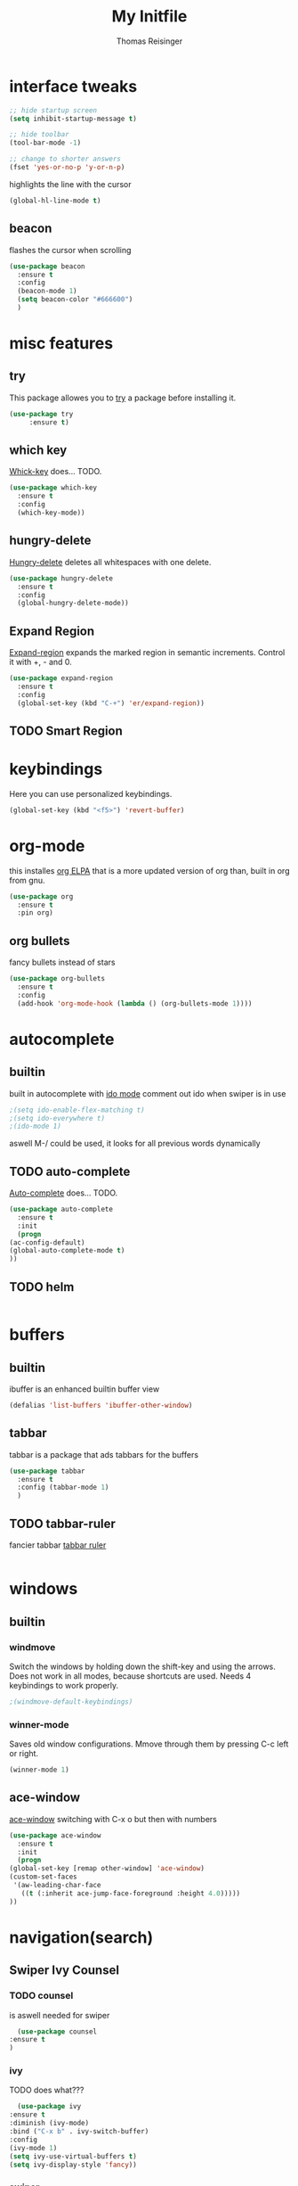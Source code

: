 #+STARTUP: overview
#+TITLE: My Initfile
#+AUTHOR: Thomas Reisinger

* interface tweaks
  #+BEGIN_SRC emacs-lisp
    ;; hide startup screen
    (setq inhibit-startup-message t)

    ;; hide toolbar
    (tool-bar-mode -1)

    ;; change to shorter answers
    (fset 'yes-or-no-p 'y-or-n-p)
  #+END_SRC

highlights the line with the cursor
#+BEGIN_SRC emacs-lisp
(global-hl-line-mode t)
#+END_SRC

** beacon
   flashes the cursor when scrolling
   
#+BEGIN_SRC emacs-lisp
  (use-package beacon
    :ensure t
    :config
    (beacon-mode 1)
    (setq beacon-color "#666600")
    )
#+END_SRC

* misc features
** try
   This package allowes you to [[https://github.com/larstvei/Try][try]] a package before installing it.
   #+BEGIN_SRC emacs-lisp
     (use-package try
		  :ensure t)
   #+END_SRC
** which key
   [[https://github.com/justbur/emacs-which-key][Whick-key]] does... TODO.
   #+BEGIN_SRC emacs-lisp
     (use-package which-key
       :ensure t
       :config
       (which-key-mode))
   #+END_SRC
** hungry-delete
   [[https://github.com/nflath/hungry-delete][Hungry-delete]] deletes all whitespaces with one delete.
   #+BEGIN_SRC emacs-lisp
     (use-package hungry-delete
       :ensure t
       :config
       (global-hungry-delete-mode))
   #+END_SRC
** Expand Region
   [[https://github.com/magnars/expand-region.el][Expand-region]] expands the marked region in semantic
   increments. Control it with +, - and 0.
   #+BEGIN_SRC emacs-lisp
     (use-package expand-region
       :ensure t
       :config 
       (global-set-key (kbd "C-+") 'er/expand-region))
   #+END_SRC
** TODO Smart Region
* keybindings
  Here you can use personalized keybindings.
  #+BEGIN_SRC emacs-lisp
    (global-set-key (kbd "<f5>") 'revert-buffer)
  #+END_SRC

* org-mode
  this installes [[https://orgmode.org/elpa.html][org ELPA]] that is a more updated version of org than,
  built in org from gnu.
  #+BEGIN_SRC emacs-lisp
    (use-package org
      :ensure t
      :pin org)
  #+END_SRC
** org bullets
   fancy bullets instead of stars
   #+BEGIN_SRC emacs-lisp
     (use-package org-bullets
       :ensure t
       :config
       (add-hook 'org-mode-hook (lambda () (org-bullets-mode 1))))
   #+END_SRC
* autocomplete
** builtin
   built in autocomplete with [[https://www.masteringemacs.org/article/introduction-to-ido-mode][ido mode]]
   comment out ido when swiper is in use
   #+BEGIN_SRC emacs-lisp
     ;(setq ido-enable-flex-matching t)
     ;(setq ido-everywhere t)
     ;(ido-mode 1)
   #+END_SRC
   aswell M-/ could be used, it looks for all previous words dynamically
** TODO auto-complete
   [[https://github.com/auto-complete/auto-complete][Auto-complete]] does... TODO.
   #+BEGIN_SRC emacs-lisp
     (use-package auto-complete
       :ensure t
       :init
       (progn
	 (ac-config-default)
	 (global-auto-complete-mode t)
	 ))
   #+END_SRC
** TODO helm
   #+BEGIN_SRC emacs-lisp
   
   #+END_SRC

* buffers
** builtin
   ibuffer is an enhanced builtin buffer view
   #+BEGIN_SRC emacs-lisp
     (defalias 'list-buffers 'ibuffer-other-window)
   #+END_SRC
** tabbar
   tabbar is a package that ads tabbars for the buffers
   #+BEGIN_SRC emacs-lisp
     (use-package tabbar
       :ensure t
       :config (tabbar-mode 1)
       )
   #+END_SRC
** TODO tabbar-ruler
   fancier tabbar [[https://github.com/mattfidler/tabbar-ruler.el][tabbar ruler]]
   #+BEGIN_SRC emacs-lisp

   #+END_SRC
* windows
** builtin
*** windmove
    Switch the windows by holding down the shift-key and using the
    arrows. Does not work in all modes, because shortcuts are
    used. Needs 4 keybindings to work properly.
    #+BEGIN_SRC emacs-lisp
      ;(windmove-default-keybindings)
    #+END_SRC
*** winner-mode
    Saves old window configurations. Mmove through them by pressing
    C-c left or right.
    #+BEGIN_SRC emacs-lisp
      (winner-mode 1)
    #+END_SRC

** ace-window
   [[https://github.com/abo-abo/ace-window][ace-window]] switching with C-x o but then with numbers
   #+BEGIN_SRC emacs-lisp
     (use-package ace-window
       :ensure t
       :init
       (progn
	 (global-set-key [remap other-window] 'ace-window)
	 (custom-set-faces
	  '(aw-leading-char-face
	    ((t (:inherit ace-jump-face-foreground :height 4.0))))) 
	 ))
   #+END_SRC
* navigation(search)
** Swiper Ivy Counsel
*** TODO counsel
    is aswell needed for swiper
    #+BEGIN_SRC emacs-lisp
      (use-package counsel
	:ensure t
	)
    #+END_SRC
*** ivy
    TODO does what???
    #+BEGIN_SRC emacs-lisp
      (use-package ivy
	:ensure t
	:diminish (ivy-mode)
	:bind ("C-x b" . ivy-switch-buffer)
	:config
	(ivy-mode 1)
	(setq ivy-use-virtual-buffers t)
	(setq ivy-display-style 'fancy))
    #+END_SRC
*** swiper
    [[https://github.com/abo-abo/swiper][Swiper]] is a alternative to the built in isearch with [[https://github.com/abo-abo/swiper][swiper]], there
    is no more C-s and C-r needed to search and search
    backward. [[https://github.com/abo-abo/swiper][Swiper]] is based on ivy-mode.
    #+BEGIN_SRC emacs-lisp
      (use-package swiper
	:ensure t
	:bind (("C-s" . swiper)
	       ("C-r" . swiper)
	       ("C-c C-r" . ivy-resume)
	       ("M-x" . counsel-M-x)
	       ("C-x C-f" . counsel-find-file))
	:config
	(progn
	  (ivy-mode 1)
	  (setq ivy-use-virtual-buffers t)
	  (setq ivy-display-style 'fancy)
	  (define-key read-expression-map (kbd "C-r") 'counsel-expression-history)
	  ))
    #+END_SRC
** avy
   [[https://github.com/abo-abo/avy][Avy]] is used like a search, but just to visible text. It uses a
   char-based decision tree.  an alternative would be [[https://github.com/winterTTr/ace-jump-mode][ace-jump-mode]].
   Also avy-goto-char-2 is available, there you have to type in 2
   chars of the word you are looking for, instead of one. This results
   in a smaller decision tree.
   #+BEGIN_SRC emacs-lisp
     (use-package avy
       :ensure t
       :bind ("M-s" . avy-goto-char))
   #+END_SRC
* themes
** builtin
   There are several builtin themes that come with emacs out of the
   box, you can choose between them by typing M-x
   customize-themes. There you get an overview an can test these
   themes.  To get them into you standard configuration just type the
   following line into your configuration file.
   #+BEGIN_SRC emacs-lisp
     ;(load-theme 'tango-dark t)
   #+END_SRC

** external themes
   themes made by the community
   [[https://pawelbx.github.io/emacs-theme-gallery/][theme galery 1]]
   [[https://emacsthemes.com/][theme galery 2]]
*** zenburn
    [[https://github.com/bbatsov/zenburn-emacs][zenburn-theme]]
    #+BEGIN_SRC emacs-lisp
      (use-package zenburn-theme
	:ensure t
	:config (load-theme 'zenburn t))
    #+END_SRC
*** hemisu
    [[https://github.com/andrzejsliwa/hemisu-theme][hemisu-theme]]
    #+BEGIN_SRC emacs-lisp
      ;(use-package hemisu-theme
      ;  :ensure t
      ;  :config (load-theme 'hemisu-dark t))
    #+END_SRC
* presentation
** org-reveal
   [[https://github.com/yjwen/org-reveal][Org-reveal]] works with [[https://github.com/hakimel/reveal.js/][reveal.js]], that is basically an javascript
   library for easy presentations written in html. [[https://github.com/yjwen/org-reveal][Org-reveal]] is now
   able to export an org file to a html site that can be opend in
   every browser. It is very easy to use and looks fancy, i recommend
   it for every kind of presentation that has no special things in it.
   Attention: ox-reveal needs [[https://orgmode.org/elpa.html][Org ELPA]], because Org builtin from gnu,
   is mostly outdated.
   #+BEGIN_SRC emacs-lisp
     (use-package ox-reveal
       :ensure t
       :config
       (require 'ox-reveal)
       (setq org-reveal-root "http://cdn.jsdelivr.net/reveal.js/3.0.0/")
       (setq org-reveal-mathjax t)
       )

       ; for syntax highliting of the html code
     (use-package htmlize
       :ensure t)
   #+END_SRC

** TODO beamer
** TODO that one that works directly in org mode
* undo tree
  [[https://www.emacswiki.org/emacs/UndoTree][Undo-tree]] vizualizes the undo mechanic and enables the choice to
  switch into old undo branches if needed. Acessable through C-x u.
  #+BEGIN_SRC emacs-lisp
  (use-package undo-tree
    :ensure t
    :init
    (global-undo-tree-mode))
  #+END_SRC
* python
  If python packages are needed use t for true otherwise nil.  For
  python we use [[http://www.flycheck.org/en/latest/][flycheck]] for a live syntax checker.  For better
  completion for python we use [[https://github.com/davidhalter/jedi][Jedi]].  [[https://github.com/jorgenschaefer/elpy][Elpy]] combines a syntax checker,
  a project manager, a completion. Choose wich one you like. [[https://github.com/joaotavora/yasnippet][Yasnippet]]
  is a package for making templates, that can be saved in the snippets
  folder.
  #+BEGIN_SRC emacs-lisp
    (if nil
	(progn
	  (use-package flycheck
	    :ensure t
	    :init
	    (global-flycheck-mode t))

	  (use-package jedi
	    :ensure t
	    :init
	    (add-hook 'python-mode-hook 'jedi:setup)
	    (add-hook 'python-mode-hook 'jedi:ac-setup))

	  (use-package elpy
	    :ensure t
	    :config 
	    (elpy-enable))

	  (use-package yasnippet
	    :ensure t
	    :init
	    (yas-global-mode 1))))
  #+END_SRC

